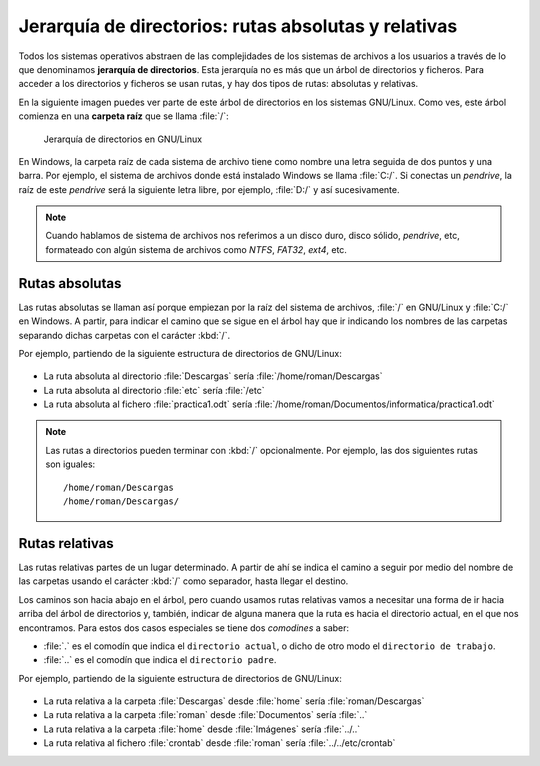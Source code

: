 Jerarquía de directorios: rutas absolutas y relativas
*****************************************************
Todos los sistemas operativos abstraen de las complejidades de los sistemas de archivos a los usuarios a través de lo que denominamos **jerarquía de directorios**. Esta jerarquía no es más que un árbol de directorios y ficheros. Para acceder a los directorios y ficheros se usan rutas, y hay dos tipos de rutas: absolutas y relativas.

En la siguiente imagen puedes ver parte de este árbol de directorios en los sistemas GNU/Linux. Como ves, este árbol comienza en una **carpeta raíz** que se llama :file:`/`:

.. figure:: ./img/jerarquialinux_completa.svg
    :width: 100%

    Jerarquía de directorios en GNU/Linux

En Windows, la carpeta raíz de cada sistema de archivo tiene como nombre una letra seguida de dos puntos y una barra. Por ejemplo, el sistema de archivos donde está instalado Windows se llama :file:`C:/`. Si conectas un *pendrive*, la raíz de este *pendrive* será la siguiente letra libre, por ejemplo, :file:`D:/` y así sucesivamente.

.. note::
    Cuando hablamos de sistema de archivos nos referimos a un disco duro, disco sólido, *pendrive*, etc, formateado con algún sistema de archivos como *NTFS*, *FAT32*, *ext4*, etc.

Rutas absolutas
===============
Las rutas absolutas se llaman así porque empiezan por la raíz del sistema de archivos, :file:`/` en GNU/Linux y :file:`C:/` en Windows. A partir, para indicar el camino que se sigue en el árbol hay que ir indicando los nombres de las carpetas separando dichas carpetas con el carácter :kbd:`/`.

Por ejemplo, partiendo de la siguiente estructura de directorios de GNU/Linux:

.. figure:: ./img/jerarquia_para_ejemplos.svg
    :width: 60%
    :align: center

- La ruta absoluta al directorio :file:`Descargas` sería :file:`/home/roman/Descargas`
- La ruta absoluta al directorio :file:`etc` sería :file:`/etc`
- La ruta absoluta al fichero :file:`practica1.odt` sería :file:`/home/roman/Documentos/informatica/practica1.odt`

.. note::
    Las rutas a directorios pueden terminar con :kbd:`/` opcionalmente. Por ejemplo, las dos siguientes rutas son iguales::

        /home/roman/Descargas
        /home/roman/Descargas/

Rutas relativas
===============
Las rutas relativas partes de un lugar determinado. A partir de ahí se indica el camino a seguir por medio del nombre de las carpetas usando el carácter :kbd:`/` como separador, hasta llegar el destino.

Los caminos son hacia abajo en el árbol, pero cuando usamos rutas relativas vamos a necesitar una forma de ir hacia arriba del árbol de directorios y, también, indicar de alguna manera que la ruta es hacia el directorio actual, en el que nos encontramos. Para estos dos casos especiales se tiene dos *comodines* a saber:

- :file:`.` es el comodín que indica el :literal:`directorio actual`, o dicho de otro modo el :literal:`directorio de trabajo`.
- :file:`..` es el comodín que indica el :literal:`directorio padre`.

Por ejemplo, partiendo de la siguiente estructura de directorios de GNU/Linux:

.. figure:: ./img/jerarquia_para_ejemplos.svg
    :width: 60%
    :align: center

- La ruta relativa a la carpeta :file:`Descargas` desde :file:`home` sería :file:`roman/Descargas`
- La ruta relativa a la carpeta :file:`roman` desde :file:`Documentos` sería :file:`..`
- La ruta relativa a la carpeta :file:`home` desde :file:`Imágenes` sería :file:`../..`
- La ruta relativa al fichero :file:`crontab` desde :file:`roman` sería :file:`../../etc/crontab`
